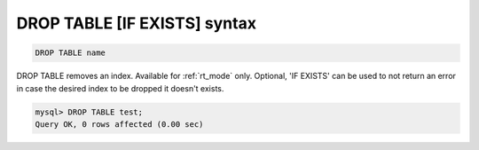 .. _drop_table_syntax:

DROP TABLE [IF EXISTS] syntax
-----------------------------

.. code-block:: mysql


    DROP TABLE name

DROP TABLE removes an index.
Available for :ref:`rt_mode` only.
Optional, 'IF EXISTS' can be used to not return an error in case the desired index to be dropped it doesn't exists.

.. code-block:: mysql


    mysql> DROP TABLE test;
    Query OK, 0 rows affected (0.00 sec)

